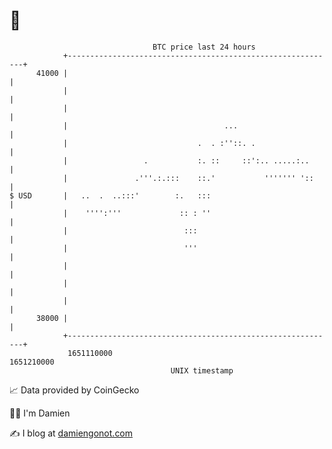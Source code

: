 * 👋

#+begin_example
                                   BTC price last 24 hours                    
               +------------------------------------------------------------+ 
         41000 |                                                            | 
               |                                                            | 
               |                                                            | 
               |                                   ...                      | 
               |                             .  . :''::. .                  | 
               |                 .           :. ::     ::':.. .....:..      | 
               |               .'''.:.:::    ::.'           ''''''' '::     | 
   $ USD       |   ..  .  ..:::'        :.   :::                            | 
               |    '''':'''             :: : ''                            | 
               |                          :::                               | 
               |                          '''                               | 
               |                                                            | 
               |                                                            | 
               |                                                            | 
         38000 |                                                            | 
               +------------------------------------------------------------+ 
                1651110000                                        1651210000  
                                       UNIX timestamp                         
#+end_example
📈 Data provided by CoinGecko

🧑‍💻 I'm Damien

✍️ I blog at [[https://www.damiengonot.com][damiengonot.com]]
